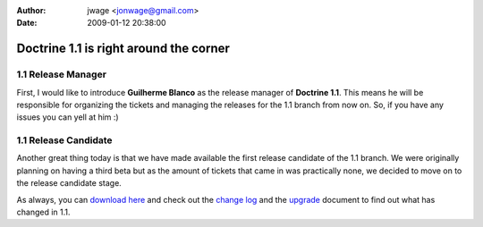 :author: jwage <jonwage@gmail.com>
:date: 2009-01-12 20:38:00

=======================================
Doctrine 1.1 is right around the corner
=======================================

1.1 Release Manager
^^^^^^^^^^^^^^^^^^^

First, I would like to introduce **Guilherme Blanco** as the
release manager of **Doctrine 1.1**. This means he will be
responsible for organizing the tickets and managing the releases
for the 1.1 branch from now on. So, if you have any issues you can
yell at him :)

1.1 Release Candidate
^^^^^^^^^^^^^^^^^^^^^

Another great thing today is that we have made available the first
release candidate of the 1.1 branch. We were originally planning on
having a third beta but as the amount of tickets that came in was
practically none, we decided to move on to the release candidate
stage.

As always, you can
`download here <http://www.doctrine-project.org/download>`_ and
check out the
`change log <http://www.doctrine-project.org/change_log/1_1_0_RC1>`_
and the `upgrade <http://www.doctrine-project.org/upgrade/1_1>`_
document to find out what has changed in 1.1.


